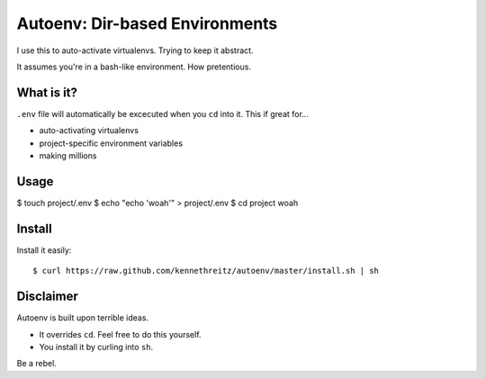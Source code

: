 Autoenv: Dir-based Environments
==============================

I use this to auto-activate virtualenvs. Trying to keep it abstract.

It assumes you're in a bash-like environment. How pretentious.


What is it?
-----------

``.env`` file will automatically be excecuted when you ``cd`` into it.
This if great for...

- auto-activating virtualenvs
- project-specific environment variables
- making millions


Usage
-----

$ touch project/.env
$ echo "echo 'woah'" > project/.env
$ cd project
woah


Install
-------

Install it easily::

    $ curl https://raw.github.com/kennethreitz/autoenv/master/install.sh | sh


Disclaimer
----------

Autoenv is built upon terrible ideas.

- It overrides ``cd``. Feel free to do this yourself.
- You install it by curling into ``sh``.

Be a rebel.
